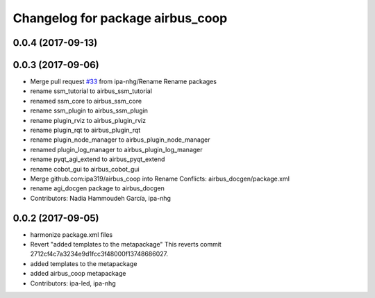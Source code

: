 ^^^^^^^^^^^^^^^^^^^^^^^^^^^^^^^^^
Changelog for package airbus_coop
^^^^^^^^^^^^^^^^^^^^^^^^^^^^^^^^^

0.0.4 (2017-09-13)
------------------

0.0.3 (2017-09-06)
------------------
* Merge pull request `#33 <https://github.com/ipa320/airbus_coop/issues/33>`_ from ipa-nhg/Rename
  Rename packages
* rename ssm_tutorial to airbus_ssm_tutorial
* renamed ssm_core to airbus_ssm_core
* rename ssm_plugin to airbus_ssm_plugin
* rename plugin_rviz to airbus_plugin_rviz
* rename plugin_rqt to airbus_plugin_rqt
* rename plugin_node_manager to airbus_plugin_node_manager
* renamed plugin_log_manager to airbus_plugin_log_manager
* rename pyqt_agi_extend to airbus_pyqt_extend
* rename cobot_gui to airbus_cobot_gui
* Merge github.com:ipa319/airbus_coop into Rename
  Conflicts:
  airbus_docgen/package.xml
* rename agi_docgen package to airbus_docgen
* Contributors: Nadia Hammoudeh García, ipa-nhg

0.0.2 (2017-09-05)
------------------
* harmonize package.xml files
* Revert "added templates to the metapackage"
  This reverts commit 2712cf4c7a3234e9d1fcc3f48000f13748686027.
* added templates to the metapackage
* added airbus_coop metapackage
* Contributors: ipa-led, ipa-nhg

